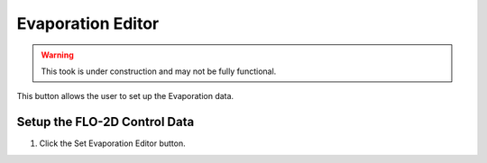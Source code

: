 .. _evaporation_editor:

Evaporation Editor
=====================

.. warning:: This took is under construction and may not be fully functional.

This button allows the user to set up the Evaporation data.

Setup the FLO-2D Control Data
-----------------------------

1. Click the
   Set Evaporation Editor button.

.. image:: ../../img/Buttons/control004.png